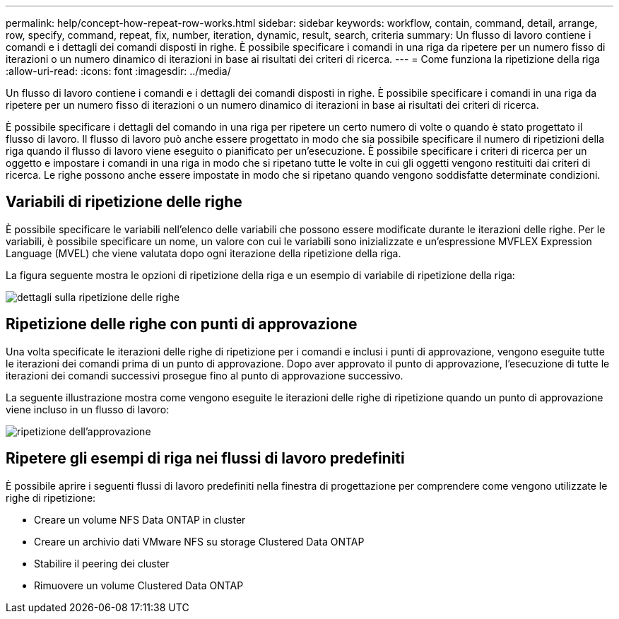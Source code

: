 ---
permalink: help/concept-how-repeat-row-works.html 
sidebar: sidebar 
keywords: workflow, contain, command, detail, arrange, row, specify, command, repeat, fix, number, iteration, dynamic, result, search, criteria 
summary: Un flusso di lavoro contiene i comandi e i dettagli dei comandi disposti in righe. È possibile specificare i comandi in una riga da ripetere per un numero fisso di iterazioni o un numero dinamico di iterazioni in base ai risultati dei criteri di ricerca. 
---
= Come funziona la ripetizione della riga
:allow-uri-read: 
:icons: font
:imagesdir: ../media/


[role="lead"]
Un flusso di lavoro contiene i comandi e i dettagli dei comandi disposti in righe. È possibile specificare i comandi in una riga da ripetere per un numero fisso di iterazioni o un numero dinamico di iterazioni in base ai risultati dei criteri di ricerca.

È possibile specificare i dettagli del comando in una riga per ripetere un certo numero di volte o quando è stato progettato il flusso di lavoro. Il flusso di lavoro può anche essere progettato in modo che sia possibile specificare il numero di ripetizioni della riga quando il flusso di lavoro viene eseguito o pianificato per un'esecuzione. È possibile specificare i criteri di ricerca per un oggetto e impostare i comandi in una riga in modo che si ripetano tutte le volte in cui gli oggetti vengono restituiti dai criteri di ricerca. Le righe possono anche essere impostate in modo che si ripetano quando vengono soddisfatte determinate condizioni.



== Variabili di ripetizione delle righe

È possibile specificare le variabili nell'elenco delle variabili che possono essere modificate durante le iterazioni delle righe. Per le variabili, è possibile specificare un nome, un valore con cui le variabili sono inizializzate e un'espressione MVFLEX Expression Language (MVEL) che viene valutata dopo ogni iterazione della ripetizione della riga.

La figura seguente mostra le opzioni di ripetizione della riga e un esempio di variabile di ripetizione della riga:

image::../media/row_repetition_details.png[dettagli sulla ripetizione delle righe]



== Ripetizione delle righe con punti di approvazione

Una volta specificate le iterazioni delle righe di ripetizione per i comandi e inclusi i punti di approvazione, vengono eseguite tutte le iterazioni dei comandi prima di un punto di approvazione. Dopo aver approvato il punto di approvazione, l'esecuzione di tutte le iterazioni dei comandi successivi prosegue fino al punto di approvazione successivo.

La seguente illustrazione mostra come vengono eseguite le iterazioni delle righe di ripetizione quando un punto di approvazione viene incluso in un flusso di lavoro:

image::../media/approval_repetition.png[ripetizione dell'approvazione]



== Ripetere gli esempi di riga nei flussi di lavoro predefiniti

È possibile aprire i seguenti flussi di lavoro predefiniti nella finestra di progettazione per comprendere come vengono utilizzate le righe di ripetizione:

* Creare un volume NFS Data ONTAP in cluster
* Creare un archivio dati VMware NFS su storage Clustered Data ONTAP
* Stabilire il peering dei cluster
* Rimuovere un volume Clustered Data ONTAP

